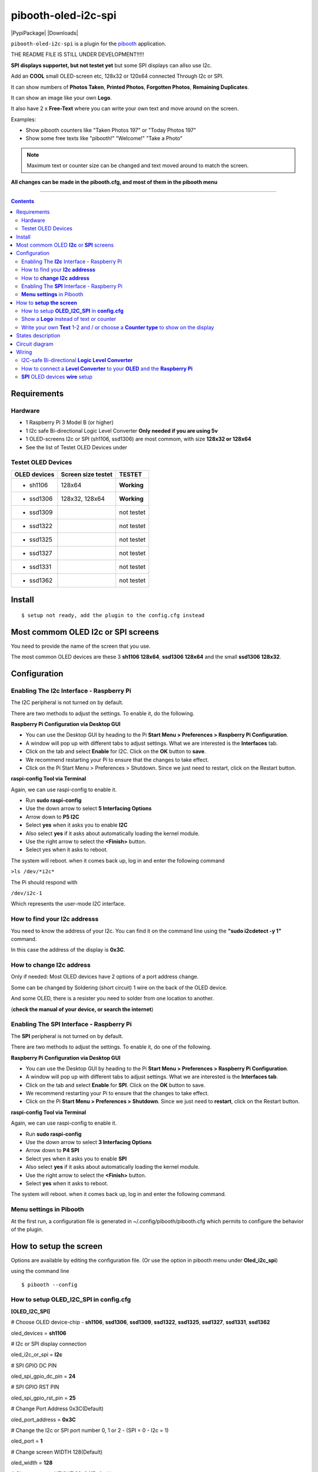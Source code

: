 ====================
pibooth-oled-i2c-spi
====================

|PythonVersions| |PypiPackage| |Downloads|

``pibooth-oled-i2c-spi`` is a plugin for the `pibooth`_ application.

.. image:: https://raw.githubusercontent.com/DJ-Dingo/pibooth-oled-i2c-spi/
   :align: center
   :alt: OLED screen

THE README FILE IS STILL UNDER DEVELOPMENT!!!!!

**SPI displays supportet, but not testet yet** but some SPI displays can allso use I2c.

Add an **COOL** small OLED-screen etc, 128x32 or 120x64 connected Through I2c or SPI.

It can show numbers of **Photos Taken**, **Printed Photos**, **Forgotten Photos**, **Remaining Duplicates**.

It can show an image like your own **Logo**.

It also have 2 x **Free-Text** where you can write your own text and move around on the screen.

Examples:

* Show pibooth counters like "Taken Photos 197" or "Today Photos 197"
* Show some free texts like "pibooth!" "Welcome!" "Take a Photo"

.. note:: Maximum text or counter size can be changed and text moved around to match the screen.

**All changes can be made in the pibooth.cfg, and most of them in the pibooth menu**

--------------------------------------------------------------------------------

.. contents::

Requirements
------------

Hardware
^^^^^^^^

* 1 Raspberry Pi 3 Model B (or higher)
* 1 I2c safe Bi-directional Logic Level Converter  **Only needed if you are using 5v**
* 1 OLED-screens I2c or SPI (sh1106, ssd1306) are most commom, with size **128x32 or 128x64**
* See the list of Testet OLED Devices under

.. image:: https://github.com/DJ-Dingo/pibooth-oled-i2c-spi/blob/master/templates/128x64.png
   :align: center
   :alt: OLED screen

Testet OLED Devices
^^^^^^^^^^^^^^^^^^^

=============== ========================== ===========
OLED devices        Screen size testet       TESTET
=============== ========================== ===========
- sh1106        128x64                     **Working**
- ssd1306       128x32, 128x64             **Working**
- ssd1309                                  not testet
- ssd1322                                  not testet
- ssd1325                                  not testet
- ssd1327                                  not testet
- ssd1331                                  not testet
- ssd1362                                  not testet
=============== ========================== ===========


Install
-------
::

    $ setup not ready, add the plugin to the config.cfg instead


Most commom OLED **I2c** or **SPI** screens
-------------------------------------------

You need to provide the name of the screen that you use.  
 
The most common OLED devices are these 3 **sh1106 128x64**, **ssd1306 128x64** and the small **ssd1306 128x32**.


.. image:: https://github.com/DJ-Dingo/pibooth-oled-i2c-spi/blob/master/templates/oled_3.png
   :align: center
   :alt: 3 OLED I2C screens


Configuration
-------------

Enabling The **I2c** Interface - Raspberry Pi
^^^^^^^^^^^^^^^^^^^^^^^^^^^^^^^^^^^^^^^^^

The I2C peripheral is not turned on by default.

There are two methods to adjust the settings. To enable it, do the following.


**Raspberry Pi Configuration via Desktop GUI**  
 
* You can use the Desktop GUI by heading to the Pi **Start Menu > Preferences > Raspberry Pi Configuration**.
* A window will pop up with different tabs to adjust settings. What we are interested is the **Interfaces** tab.
* Click on the tab and select **Enable** for I2C. Click on the **OK** button to **save**.
* We recommend restarting your Pi to ensure that the changes to take effect.
* Click on the Pi Start Menu > Preferences > Shutdown. Since we just need to restart, click on the Restart button.

 
**raspi-config Tool via Terminal**

Again, we can use raspi-config to enable it.

* Run **sudo raspi-config**
* Use the down arrow to select **5 Interfacing Options**
* Arrow down to **P5 I2C**
* Select **yes** when it asks you to enable **I2C**
* Also select **yes** if it asks about automatically loading the kernel module.
* Use the right arrow to select the **<Finish>** button.
* Select yes when it asks to reboot.

The system will reboot. when it comes back up, log in and enter the following command

``>ls /dev/*i2c*``   
 
The Pi should respond with

``/dev/i2c-1``        
 
Which represents the user-mode I2C interface.


How to find your **I2c addresss**
^^^^^^^^^^^^^^^^^^^^^^^^^^^^^

You need to know the address of your I2c. You can find it on the command line using the **"sudo i2cdetect -y 1"** command.  
 
In this case the address of the display is **0x3C**.  


.. image:: https://github.com/DJ-Dingo/pibooth-oled-i2c-spi/blob/master/templates/i2cdetect-y1.png
   :align: center
   :alt: I2C Address

How to **change I2c address**
^^^^^^^^^^^^^^^^^^^^^^^^^

Only if needed: Most OLED devices have 2 options of a port address change.

Some can be changed by Soldering (short circuit) 1 wire on the back of the OLED device.

And some OLED, there is a resister you need to solder from one location to another.

(**check the manual of your device, or search the internet**)


Enabling The **SPI** Interface - Raspberry Pi
^^^^^^^^^^^^^^^^^^^^^^^^^^^^^^^^^^^^^^^^^
The **SPI** peripheral is not turned on by default.

There are two methods to adjust the settings. To enable it, do one of the following.

**Raspberry Pi Configuration via Desktop GUI**

* You can use the Desktop GUI by heading to the Pi **Start Menu > Preferences > Raspberry Pi Configuration**.
* A window will pop up with different tabs to adjust settings. What we are interested is the **Interfaces tab**.
* Click on the tab and select **Enable** for **SPI**. Click on the **OK** button to save.
* We recommend restarting your Pi to ensure that the changes to take effect.
* Click on the Pi **Start Menu > Preferences > Shutdown**. Since we just need to **restart**, click on the Restart button.

**raspi-config Tool via Terminal**

Again, we can use raspi-config to enable it.

* Run **sudo raspi-config**
* Use the down arrow to select **3 Interfacing Options**
* Arrow down to **P4 SPI**
* Select yes when it asks you to enable **SPI**
* Also select **yes** if it asks about automatically loading the kernel module.
* Use the right arrow to select the **<Finish>** button.
* Select **yes** when it asks to reboot.

The system will reboot. when it comes back up, log in and enter the following command.


**Menu settings** in Pibooth
^^^^^^^^^^^^^^^^^^^^^^^^
At the first run, a configuration file is generated in ~/.config/pibooth/pibooth.cfg which permits to configure the behavior of the plugin.

.. image:: https://github.com/DJ-Dingo/pibooth-oled-i2c-spi/blob/master/templates/menu-settings_i2c_spi.png
   :align: center
   :alt: OLED menu settings


How to **setup the screen**
-----------------------

Options are available by editing the configuration file. (Or use the option in pibooth menu under **Oled_i2c_spi**)

using the command line

::

   $ pibooth --config
   

How to setup **OLED_I2C_SPI** in **config.cfg**
^^^^^^^^^^^^^^^^^^^^^^^^^^^^^^^^^^^

**[OLED_I2C_SPI]**

# Choose OLED device-chip - **sh1106**, **ssd1306**, **ssd1309**, **ssd1322**, **ssd1325**, **ssd1327**, **ssd1331**, **ssd1362**

oled_devices = **sh1106**

# I2c or SPI display connection

oled_i2c_or_spi = **I2c**

# SPI GPIO DC PIN

oled_spi_gpio_dc_pin = **24**

# SPI GPIO RST PIN

oled_spi_gpio_rst_pin = **25**

# Change Port Address 0x3C(Default) 

oled_port_address = **0x3C**

# Change the I2c or SPI port number 0, 1 or 2 - (SPI = 0 - I2c = 1)

oled_port = **1**

# Change screen WIDTH 128(Default)

oled_width = **128**

# Change screen HEIGHT 32, 64(Default)

oled_height = **64**

# Color mode 1 (Default = 1), RGB, RGBA

oled_color_mode = **1**

# Rotate screen up/down (Default = 0), 2

oled_rotate = **0**

Show a **Logo** instead of text or counter
^^^^^^^^^^^^^^^^^^^^^^^^^^^^^^^^^^^^^^

You can provide your own logo to the screen. Default is the Pibooth logo in 128x32 or 128x64

If you are using OLED screens with other dimention you need to make a new photo and put in the OLED logo folder.
"/home/pi/.config/pibooth/logo"

# Choose a logo instead of text on the display (**WILL TEMPORARILY OVERWRITE TEXT ON SCREEN**) Default = No

oled_showlogo = **Yes**

# Pictures/Logo path

oled_logo_path = **/home/pi/.config/pibooth/logo/**

# Choose what picture/logo file to show on the screen

oled_logos = **pibooth_logo_64.png**

# Show state pictures (Yes / NO), (Show an images for each state when taking photos)

oled_states_pictures = **Yes**

------------------------------------

Write your own **Text** 1-2 and / or choose a **Counter type** to show on the display
^^^^^^^^^^^^^^^^^^^^^^^^^^^^^^^^^^^^^^^^^^^^^^^^^^^^^^^^^^^^^^^^^^^^^^^^^^^^^
 
# fonts path

oled_fonts_path = **/home/pi/.config/pibooth/oled_fonts/**

# Text-1 font 

oled_font_1 = **DejaVuSans-Bold.ttf**

# Text-1 counter type - Could be either numbers of **Taken_Photo**, **Printed**, **Forgotten**, **Remaining_Duplicates** or **Text_Only**

oled_counter_type1 = **Text_Only**

# Text color (Default = **white**)

oled_text1_color = **white**

# Text-1

oled_text_1 = **" Pibooth"**

# Text-1 size

oled_size_1 = **"26"**

# Text-1 - Move text-1 to the **right** on the screen

oled_text1_right = **0**

# Text-1 Move text-1 **down** on the screen

oled_text1_down = **"0"**

------------------------------------

# Text-2 font

oled_font_2 = **DejaVuSans-Bold.ttf***

# Text-2 counter type - Could be either numbers of **Taken_Photo**, **Printed**, **Forgotten**, **Remaining_Duplicates** or **Text_Only**

oled_counter_type2 = **Text_Only**

# Text-2 color (Default = **white**)

oled_text2_color = **white**

# Text-2

oled_text_2 = **"Photos"**

# Text-2 size

oled_size_2 = **28**

# Text-2 Move text-2 to the **right** on the screen

oled_text2_right = **16**

# Text-2 Move text-2 **down** on the screen

oled_text2_down = **"28"**


States description
------------------

.. image:: https://github.com/DJ-Dingo/pibooth-oled-i2c-spi/blob/master/templates/state-sequence-oled-i2c.png
   :align: center
   :alt:  State sequence


Circuit diagram
---------------

Here is the diagram for hardware connections with and Logic Level Converter.
**IMPORTANT** The Vcc and GND on the OLED screens are not always the same, so it is verry important that you check Vcc and GND is set correctly.

.. image:: https://github.com/DJ-Dingo/pibooth-oled-i2c-spi/blob/master/templates/Pibooth%20OLED-I2c%20Sketch_bb.png
   :align: center
   :alt:  OLED Electronic sketch

Wiring
------

I2C-safe Bi-directional **Logic Level Converter**
^^^^^^^^^^^^^^^^^^^^^^^^^^^^^^^^^^^^^^^^^^^^^

**ONLY If YOU USE 5v to the OLED SCREEN** some OLEDs can also run on 3v3, check your manual.

Since the Raspberry Pi GPIO only handle 3.3v, it will therefore be a good idea to use a **I2C-safe Bi-directional Logic Level Converter** so you don't fryed your pi.

.. image:: https://github.com/DJ-Dingo/pibooth-oled-i2c-spi/blob/master/templates/level_converter.png
   :align: center
   :alt: 4-channel I2C-safe Bi-directional Logic Level converter


How to connect a **Level Converter** to your **OLED** and the **Raspberry Pi**
^^^^^^^^^^^^^^^^^^^^^^^^^^^^^^^^^^^^^^^^^^^^^^^^^^^^^^^^^^^^^^^^^^^^^^^^^^^^^^^^^^^

Connect the OLED-I2c to **HV** (High Level) on the Level Converter.  

**IMPORTANT CHECK YOUR OLED FOR THE RIGHT CONNECTION**

- GND: Pin GND (GND) **MAKE SURE GND IS SET TO GROUND**
- VCC: Pin HV  (HV ) (5v) - Also connect **5v** from the Raspberry Pi Pin 2, to **HV** on the Level Converter
- SCL: Pin HV2 (HV2) **CHECK YOU USE THE SAME NUMBER LV as HV on the SCL**
- SDA: Pin HV1 (HV1) **CHECK YOU USE THE SAME NUMBER LV as HV on the SDA**

Connect the Raspberry Pi (**BOARD numbering scheme**) to **LV** (Low Level) on the Level Converter. 

- GND:  Pin 6 (GND) GROUND on the pi
- 3.3v: Pin 1 (LV ) 3v3 on the pi
- SCL:  Pin 5 (LV2) **CHECK YOU USE THE SAME NUMBER LV as HV on the SCL**
- SDA:  Pin 3 (LV1) **CHECK YOU USE THE SAME NUMBER LV as HV on the SDA**


**SPI** OLED devices **wire** setup
^^^^^^^^^^^^^^^^^^^^^^^^^^^^^^^
If you have a 8 pins OLED device with **Vin** connect 5v to Vin and leave VCC empty. 
(or check the internet for more info on your device)

============== ============ ========== =============== ==============================================================
OLED 7 Pins    Remarks      RPi Pin    RPi Function    Info
============== ============ ========== =============== ==============================================================
VCC            Power Pin               3V3 or 5V       (3-5V tolerable)
GND            Ground                  GND             Ground pin of the module
D0 SCL CLK     Clock        P01-23     GPIO 11 (SCLK)  Acts as the clock pin. Used for both I2C and SPI
D1 SDA	      MOSI         P01-19     GPIO 10 (MOSI)  Data pin of the module. Used for both IIC and SPI
RST            Reset        P01-22     GPIO 25         Resets the module (useful during SPI) Change in config.cfg
DC A0          Data/Command P01-18     GPIO 24         Data Command pin. Used for SPI protocol Change in config.cfg
CS             Chip Select  P01-24     GPIO 8 (CE0)    Useful when more than one module is used under SPI protocol
============== ============ ========== =============== ==============================================================

.. --- Links ------------------------------------------------------------------

.. _`pibooth`: https://pypi.org/project/pibooth
.. _`pibooth_oled_i2c_spi`: 

.. |PythonVersions| image:: https://img.shields.io/badge/python-3.6+-red.svg
   :target: https://www.python.org/downloads
   :alt: Python 3.6+

.. |PypiPackage| image:: 
   :target: 
   :alt: PyPi package

.. |Downloads| image:: 
   :target: 
   :alt: PyPi downloads

